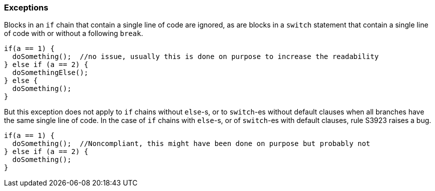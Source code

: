 === Exceptions

Blocks in an `if` chain that contain a single line of code are ignored, as are blocks in a `switch` statement that contain a single line of code with or without a following `break`.

[source,apex]
----
if(a == 1) {
  doSomething();  //no issue, usually this is done on purpose to increase the readability
} else if (a == 2) {
  doSomethingElse();
} else {
  doSomething();
}
----

But this exception does not apply to `if` chains without `else`-s, or to `switch`-es without default clauses when all branches have the same single line of code.
In the case of `if` chains with `else`-s, or of `switch`-es with default clauses, rule S3923 raises a bug.

[source,apex]
----
if(a == 1) {
  doSomething();  //Noncompliant, this might have been done on purpose but probably not
} else if (a == 2) {
  doSomething();
}
----
